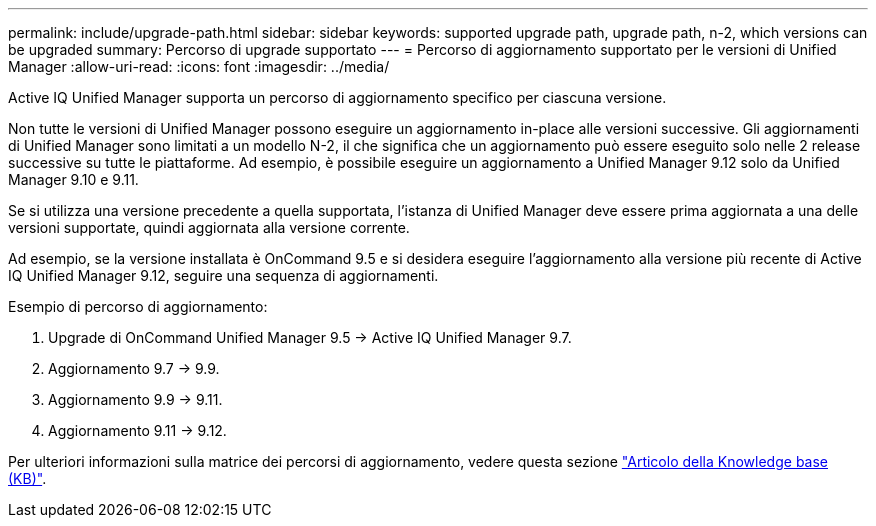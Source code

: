 ---
permalink: include/upgrade-path.html 
sidebar: sidebar 
keywords: supported upgrade path, upgrade path, n-2, which versions can be upgraded 
summary: Percorso di upgrade supportato 
---
= Percorso di aggiornamento supportato per le versioni di Unified Manager
:allow-uri-read: 
:icons: font
:imagesdir: ../media/


[role="lead"]
Active IQ Unified Manager supporta un percorso di aggiornamento specifico per ciascuna versione.

Non tutte le versioni di Unified Manager possono eseguire un aggiornamento in-place alle versioni successive. Gli aggiornamenti di Unified Manager sono limitati a un modello N-2, il che significa che un aggiornamento può essere eseguito solo nelle 2 release successive su tutte le piattaforme. Ad esempio, è possibile eseguire un aggiornamento a Unified Manager 9.12 solo da Unified Manager 9.10 e 9.11.

Se si utilizza una versione precedente a quella supportata, l'istanza di Unified Manager deve essere prima aggiornata a una delle versioni supportate, quindi aggiornata alla versione corrente.

Ad esempio, se la versione installata è OnCommand 9.5 e si desidera eseguire l'aggiornamento alla versione più recente di Active IQ Unified Manager 9.12, seguire una sequenza di aggiornamenti.

.Esempio di percorso di aggiornamento:
. Upgrade di OnCommand Unified Manager 9.5 -> Active IQ Unified Manager 9.7.
. Aggiornamento 9.7 -> 9.9.
. Aggiornamento 9.9 -> 9.11.
. Aggiornamento 9.11 -> 9.12.


Per ulteriori informazioni sulla matrice dei percorsi di aggiornamento, vedere questa sezione https://kb.netapp.com/Advice_and_Troubleshooting/Data_Infrastructure_Management/Active_IQ_Unified_Manager/What_is_the_upgrade_path_for_Active_IQ_Unified_Manager_versions["Articolo della Knowledge base (KB)"].
